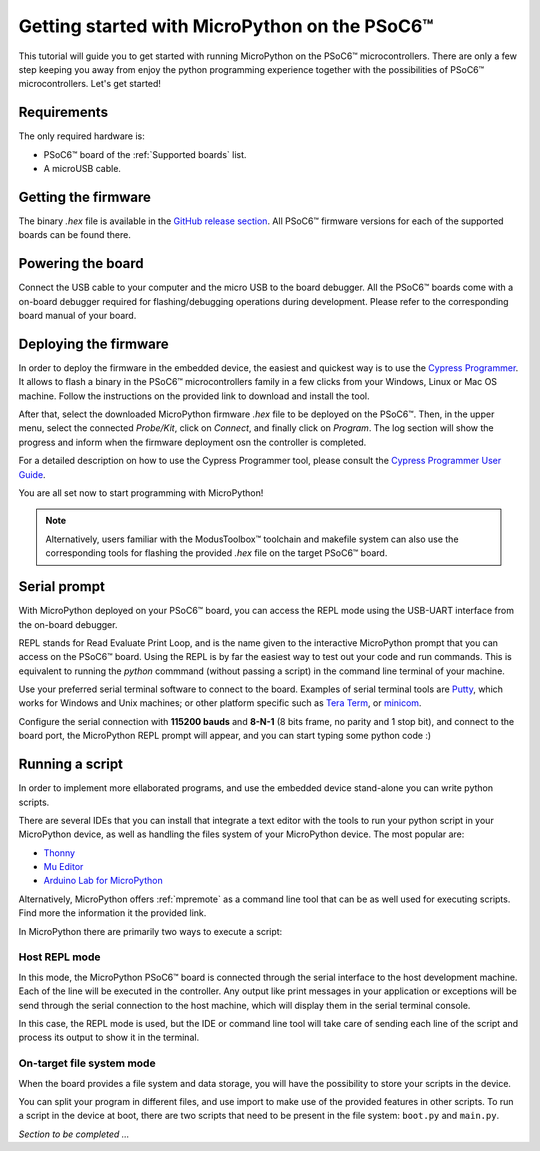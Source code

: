 .. _psoc6_intro:

Getting started with MicroPython on the PSoC6™
==============================================

This tutorial will guide you to get started with running MicroPython on the PSoC6™ microcontrollers. 
There are only a few step keeping you away from enjoy the python programming experience together
with the possibilities of PSoC6™ microcontrollers.
Let's get started!


Requirements
------------

The only required hardware is:

* PSoC6™ board of the :ref:`Supported boards` list.
* A microUSB cable.

Getting the firmware
--------------------

The binary *.hex* file is available in the `GitHub release section <https://github.com/jaenrig-ifx/MicroPython/releases>`_. 
All PSoC6™ firmware versions for each of the supported boards can be found there. 

..
    .. image:: img/gh-releases.jpg
..
    :alt: GitHub MicroPython Releases
..
    :width: 360px

Powering the board
------------------

Connect the USB cable to your computer and the micro USB to the board debugger. All the PSoC6™ boards
come with a on-board debugger required for flashing/debugging operations during development. Please refer to the
corresponding board manual of your board.

Deploying the firmware
----------------------

In order to deploy the firmware in the embedded device, the easiest and quickest way is to use the
`Cypress Programmer <https://softwaretools.infineon.com/tools/com.ifx.tb.tool.cypressprogrammer>`_.
It allows to flash a binary in the PSoC6™ microcontrollers family in a few clicks from your Windows,
Linux or Mac OS machine. 
Follow the instructions on the provided link to download and install the tool.

After that, select the downloaded MicroPython firmware *.hex* file to be deployed on the PSoC6™. Then, in
the upper menu, select the connected *Probe/Kit*, click on *Connect*, and finally click on *Program*.
The log section will show the progress and inform when the firmware deployment osn the controller is completed.

.. image:: ../img/cy-programmer.jpg
    :alt: Cypress Programmer GUI
    :width: 360px

For a detailed description on how to use the Cypress Programmer tool, please consult the `Cypress
Programmer User Guide
<https://www.infineon.com/dgdl/Infineon-Infineon_Programmer_4.0_GUI_User_Guide-Software-v01_00-EN.pdf?fileId=8ac78c8c7e7124d1017ed9abca6e365c>`_.

You are all set now to start programming with MicroPython!

.. note::
    Alternatively, users familiar with the ModusToolbox™ toolchain and makefile system can also use the corresponding
    tools for flashing the provided *.hex* file on the target PSoC6™ board. 

Serial prompt
-------------

With MicroPython deployed on your PSoC6™ board, you can access the REPL mode using
the USB-UART interface from the on-board debugger. 

REPL stands for Read Evaluate Print Loop, and is the name given to the interactive MicroPython
prompt that you can access on the PSoC6™ board. Using the REPL is by far the easiest way to test out your
code and run commands. This is equivalent to running the *python* commmand (without passing a script) in the command line terminal of your machine.

Use your preferred serial terminal software to connect to the board. Examples of serial
terminal tools are `Putty <https://www.putty.org/>`_, which works for Windows and
Unix machines; or other platform specific such as `Tera Term <https://ttssh2.osdn.jp/index.html.en>`_, or `minicom <https://en.wikipedia.org/wiki/Minicom>`_. 

Configure the serial connection with **115200 bauds** and **8-N-1** (8 bits frame, no parity and 1 stop
bit), and connect to the board port, the MicroPython REPL prompt will appear, and you can start
typing some python code :) 

.. image:: ../img/mpy-psoc6-repl.jpg
    :alt: MicroPython REPL prompt
    :width: 360px

Running a script
----------------

In order to implement more ellaborated programs, and use the embedded device stand-alone you can write
python scripts.

There are several IDEs that you can install that integrate a text editor with the tools to run your
python script in your MicroPython device, as well as handling the files system of your MicroPython
device. The most popular are:

* `Thonny <https://thonny.org/>`_
* `Mu Editor <https://codewith.mu/>`_
* `Arduino Lab for MicroPython <https://labs.arduino.cc/en/labs/micropython>`_

Alternatively, MicroPython offers :ref:`mpremote` as a command line tool that can be as well used for executing
scripts. Find more the information it the provided link.

In MicroPython there are primarily two ways to execute a script:  

Host REPL mode 
~~~~~~~~~~~~~~

In this mode, the MicroPython PSoC6™ board is connected through the serial interface to the
host development machine. 
Each of the line will be executed in the controller. Any output like print messages in your application or
exceptions will be send through the serial connection to the host machine, which will display them
in the serial terminal console. 

In this case, the REPL mode is used, but the IDE or command line tool will take care of sending
each line of the script and process its output to show it in the terminal.
 
On-target file system mode
~~~~~~~~~~~~~~~~~~~~~~~~~~

When the board provides a file system and data storage, you will have the possibility to store your
scripts in the device. 

You can split your program in different files, and use import to make use of the provided features
in other scripts. 
To run a script in the device at boot, there are two scripts that need to be present in the file
system: ``boot.py`` and ``main.py``.

*Section to be completed ...*
